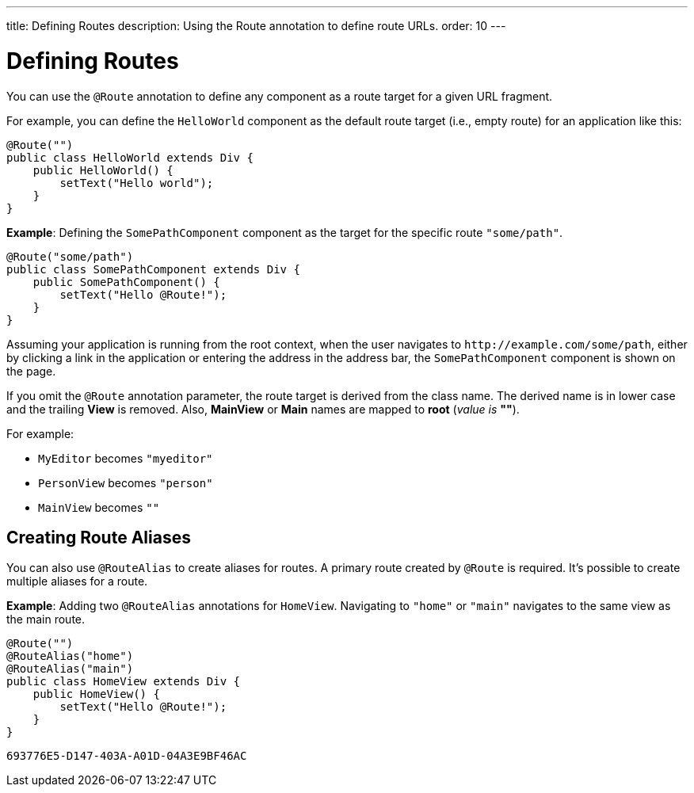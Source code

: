 ---
title: Defining Routes
description: Using the Route annotation to define route URLs.
order: 10
---


= Defining Routes

You can use the [annotationname]`@Route` annotation to define any component as a route target for a given URL fragment.

For example, you can define the [classname]`HelloWorld` component as the default route target (i.e., empty route) for an application like this:

[source,java]
----
@Route("")
public class HelloWorld extends Div {
    public HelloWorld() {
        setText("Hello world");
    }
}
----

*Example*: Defining the [classname]`SomePathComponent` component as the target for the specific route `"some/path"`.

[source,java]
----
@Route("some/path")
public class SomePathComponent extends Div {
    public SomePathComponent() {
        setText("Hello @Route!");
    }
}
----

Assuming your application is running from the root context, when the user navigates to `\http://example.com/some/path`, either by clicking a link in the application or entering the address in the address bar, the [classname]`SomePathComponent` component is shown on the page.

If you omit the [annotationname]`@Route` annotation parameter, the route target is derived from the class name.
The derived name is in lower case and the trailing *View* is removed.
Also, *MainView* or *Main* names are mapped to *root* (_value is_ *""*).

For example:

- [classname]`MyEditor` becomes `"myeditor"`
- [classname]`PersonView` becomes `"person"`
- [classname]`MainView` becomes `""`

== Creating Route Aliases

You can also use [annotationname]`@RouteAlias` to create aliases for routes.
A primary route created by [annotationname]`@Route` is required.
It's possible to create multiple aliases for a route.

*Example*: Adding two [annotationname]`@RouteAlias` annotations for [classname]`HomeView`.
Navigating to `"home"` or `"main"` navigates to the same view as the main route.
[source,java]
----
@Route("")
@RouteAlias("home")
@RouteAlias("main")
public class HomeView extends Div {
    public HomeView() {
        setText("Hello @Route!");
    }
}
----


[discussion-id]`693776E5-D147-403A-A01D-04A3E9BF46AC`
